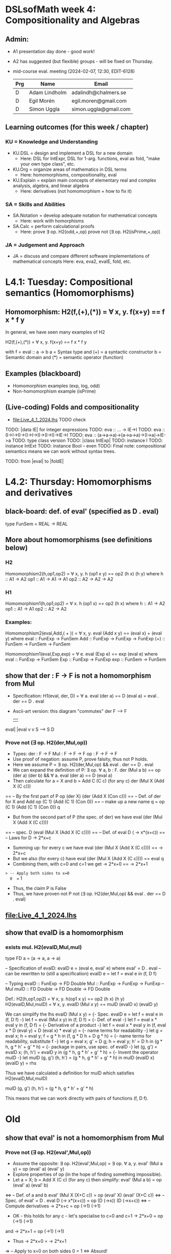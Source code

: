 * DSLsofMath week 4: Compositionality and Algebras
** Admin:
+ A1 presentation day done - good work!
+ A2 has suggested (but flexible) groups - will be fixed on Thursday.
+ mid-course eval. meeting (2024-02-07, 12:30, EDIT-6128)
  | Prg   | Name          | Email                 |
  |-------+---------------+-----------------------|
  | D     | Adam Lindholm | adalindh@chalmers.se  |
  | D     | Egil Morén    | egil.moren@gmail.com  |
  | D     | Simon Uggla   | simon.uggla@gmail.com |
** Learning outcomes (for this week / chapter)
*** KU = Knowledge and Understanding
+ KU.DSL      = design and implement a DSL for a new domain
  + Here:       DSL for IntExpr, DSL for 1-arg. functions,
                eval as fold, "make your own type class", etc.
+ KU.Org      = organize areas of mathematics in DSL terms
  + Here:       homomorphisms, compositionality, eval
+ KU.Explain  = explain main concepts of elementary real and complex analysis, algebra, and linear algebra
  + Here:       derivatives (not homomorphism + how to fix it)
*** SA = Skills and Abilities
+ SA.Notation = develop adequate notation for mathematical concepts
  + Here:       work with homorphisms
+ SA.Calc     = perform calculational proofs
  + Here:       prove ∃ op. H2(odd,+,op)
                prove not (∃ op. H2(isPrime,+,op))
*** JA = Judgement and Approach
+ JA = discuss and compare different software implementations of mathematical concepts
  Here:        eva, eva2, evaIE, fold, etc.

* L4.1: Tuesday: Compositional semantics (Homomorphisms)
** Homomorphism: H2(f,(+),(*)) = ∀ x, y. f(x+y) == f x * f y

In general, we have seen many examples of H2

  H2(f,(+),(*)) = ∀ x, y. f(x+y) == f x * f y

with
  f = eval :: a -> b
  a = Syntax type     and (+) = a syntactic constructor
  b = Semantic domain and (*) = semantic operator (function)

** Examples (blackboard)
+ Homomorphism examples (exp, log, odd)
+ Non-homomorphism example (isPrime)
** (Live-coding) Folds and compositionality
+ file:Live_4_1_2024.lhs TODO check
TODO: |data IE| for integer expressions
TODO: eva :: ... -> IE->I
TODO: eva :: (I->I->I)->(I->I->I)->(I->I)->IE->I
TODO: eva :: (a->a->a)->(a->a->a)->(I->a)->IE->a
TODO: type class version
TODO: |class IntExp|
TODO: instance I
TODO: instance IntExt
TODO: instance Bool -- even
TODO: Final note: compositional semantics means we can work without syntax trees.

TODO: from |eval| to |foldE|

* L4.2: Thursday: Homomorphisms and derivatives
** black-board: def. of eval' (specified as D . eval)
type FunSem = REAL -> REAL
** More about homomorphisms (see definitions below)
*** H2
 Homomorphism2(h,op1,op2) = ∀ x, y. h (op1 x y) == op2 (h x) (h y)
   where  h   :: A1 -> A2
          op1 :: A1 -> A1 -> A1
          op2 :: A2 -> A2 -> A2

*** H1
 Homomorphism1(h,op1,op2) =    ∀ x. h (op1 x) == op2 (h x)
   where  h   :: A1 -> A2
          op1 :: A1 -> A1
          op2 :: A2 -> A2

*** Examples:

 Homomorphism2(eval,Add,( + )) = ∀ x, y. eval (Add x y) == (eval x) + (eval y)
   where  eval  :: FunExp -> FunSem
          Add   :: FunExp -> FunExp -> FunExp
          (+)   :: FunSem -> FunSem -> FunSem

 Homomorphism1(eval,Exp,exp) = ∀ e. eval (Exp e) == exp (eval e)
   where  eval  :: FunExp -> FunSem
          Exp   :: FunExp -> FunExp
          exp   :: FunSem -> FunSem

** show that der : F -> F is *not* a homomorphism from Mul
+ Specification: H1(eval, der, D) = ∀ a. eval (der a) == D (eval a)
                                  =        eval . der == D . eval
+ Ascii-art version: this diagram "commutes"
         der
    F   -->    F
    |          |
eval|	       |eval
    v	       v
    S   -->    S
          D
*** Prove not (∃ op. H2(der,Mul,op))
+ Types:
  der : F -> F
  Mul : F -> F -> F
  op  : F -> F -> F
+ Use proof of negation: assume P, prove falsity, thus not P holds.
+ Here we assume P = ∃ op. H2(der,Mul,op) && eval . der == D . eval
+ We can expand the definition of P:
  ∃ op. ∀ a, b : F.   der (Mul a b) == op (der a) (der b) &&
  ∀ a. eval (der a) == D (eval a)
+ Then calculate for a = X and b = Add C (C c)    (for any c)
  der (Mul X (Add X (C c)))
== -- By the first part of P
  op (der X) (der (Add X (Con c)))
== -- Def. of der for X and Add
  op (C 1) (Add (C 1) (Con 0))
== -- make up a new name q = op (C 1) (Add (C 1) (Con 0))
  q
+ But from the second part of P (the spec. of der) we have
  eval (der (Mul X (Add X (C c))))
== -- spec.
  D (eval (Mul X (Add X (C c))))
== -- Def. of eval
  D (\x -> x*(x+c))
== -- Laws for D
  \x -> 2*x+c
+ Summing up: for every c we have
  eval (der (Mul X (Add X (C c)))) == \x -> 2*x+c
+ But we also (for every c) have
  eval (der (Mul X (Add X (C c)))) == eval q
+ Combining them, with c=0 and c=1 we get
  \x -> 2*x+0  == \x -> 2*x+1
=> -- Apply both sides to x=0
  0  ==  1
+ Thus, the claim P is False
+ Thus, we have proven not P
  not (∃ op. H2(der,Mul,op) && eval . der == D . eval)


** file:Live_4_1_2024.lhs
** show that evalD *is* a homomorphism
*** exists mul. H2(evalD,Mul,mul)
 type FD a = (a -> a, a -> a)

 -- Specification of evalD:
 evalD e = (eval e, eval' e) where eval' = D . eval
 -- can be rewritten to (still a specification)
 evalD e = let f = eval e in (f, D f)

 -- Typing
 evalD :: FunExp -> FD Double
 Mul :: FunExp    -> FunExp    -> FunExp   -- Mul
 mulD  :: FD Double -> FD Double -> FD Double

 Def.: H2(h,op1,op2) = ∀ x, y. h(op1 x y) == op2 (h x) (h y)
   H2(evalD,Mul,mulD)
 =
   ∀ x, y. evalD (Mul x y) == mulD (evalD x) (evalD y)

 We can simplify the lhs
   evalD (Mul x y)
 = {- Spec. evalD e = let f = eval e in (f, D f) -}
   let f = eval (Mul x y) in (f, D f)
 = {- Def. of eval -}
   let f = eval x * eval y in (f, D f)
 = {- Derivative of a product -}
   let f = eval x * eval y
   in (f, eval x * D (eval y) + D (eval x) * eval y)
 = {- name terms for readability -}
   let g = eval x; h = eval y;
       f = g * h
   in (f, g * D h + D g * h)
 = {- name terms for readability, substitute f -}
   let g = eval x; g' = D g; h = eval y; h' = D h
   in (g * h, g * h' + g' * h)
 = {- package in pairs, use spec. of evalD -}
   let  (g, g') = evalD x;   (h, h') = evalD y
   in (g * h, g * h' + g' * h)
 = {- Invent the operator mulD -}
   let mulD (g, g') (h, h') = (g * h, g * h' + g' * h)
   in  mulD (evalD x) (evalD y)
 =
   rhs

 Thus we have calculated a definition for mulD which satisfies
   H2(evalD,Mul,mulD)

mulD (g, g') (h, h') = (g * h, g * h' + g' * h)

 This means that we can work directly with pairs of functions (f, D f).

* Old
** show that eval' is *not* a homomorphism from Mul
*** Prove not (∃ op. H2(eval',Mul,op))
+ Assume the opposite: ∃ op. H2(eval',Mul,op)
  = ∃ op. ∀ a, y. eval' (Mul a y) = op (eval' a) (eval' y)
+ Explore properties of op (in the hope of finding something
  impossible).
+ Let a = X; b = Add X (C c) (for any c) then simplify:
  eval' (Mul a b) = op (eval' a) (eval' b)
<=> -- Def. of a and b
  eval' (Mul X (X+C c)) = op (eval' X) (eval' (X+C c))
<=> -- Spec. of eval' = D . eval
  D (\x-> x*(x+c)) = op (D (\x->x)) (D (\x->x+c))
<=> -- Compute derivatives
  \x-> 2*x+c   =  op (\x->1) (\x->1)
+ OK - this holds for any c - let's specialise to c=0 and c=1
  \x-> 2*x+0   =  op (\x->1) (\x->1)
and
  \x-> 2*x+1   =  op (\x->1) (\x->1)
+ Thus
  \x-> 2*x+0   =  \x-> 2*x+1
=> -- Apply to x=0 on both sides
  0  =  1
<=>
  Absurd!
+ Thus, the claim ∃ op. H2(eval',Mul,op) is False
+ Thus, not (∃ op. H2(eval',Mul,op)) is True
+ QED

** Perhaps the tupling transform: a->(b,c) ~ (a->b, a->c)
** Teaser: an unusual stream & the fundamental theorem of (integral) calculus
** TODO: |apply c| is a |Num|-homomorphism
** TODO: |applyFD c| as well

+ der is not a homomorphism (related to lab A2)

+ Tupling transform to the rescue (blackboard)

+ Tupling transform (in Haskell)

+ Connect back to "make your own type class" (in Haskell)

